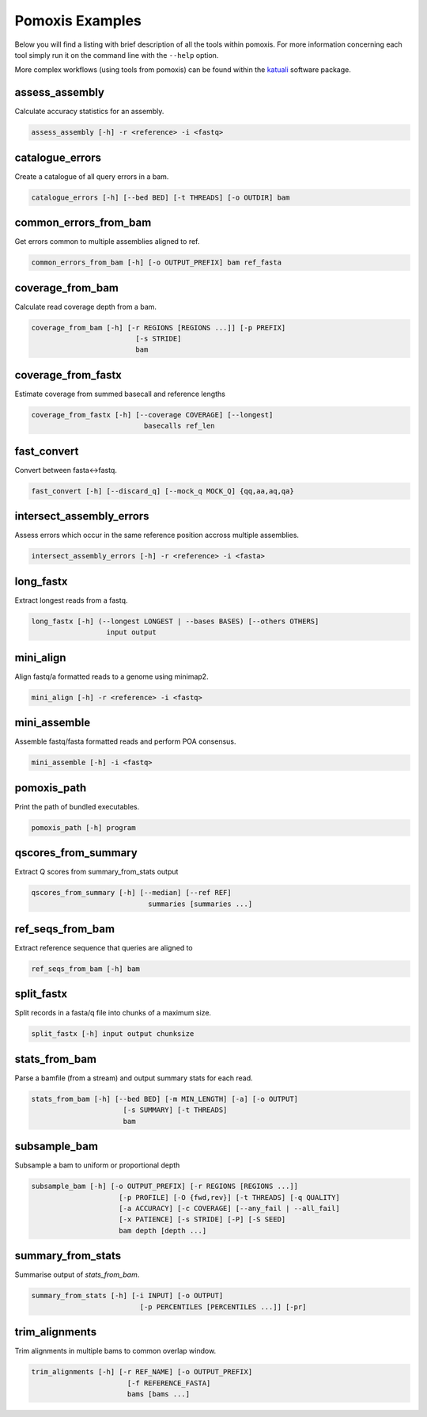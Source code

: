 
Pomoxis Examples
================

Below you will find a listing with brief description of all the tools
within pomoxis. For more information concerning each tool simply run
it on the command line with the ``--help`` option.

More complex workflows (using tools from pomoxis) can be found within the
`katuali <https://github.com/nanoporetech/katuali>`_ software package.



assess_assembly
***************

Calculate accuracy statistics for an assembly.

.. code-block:: bash

    assess_assembly [-h] -r <reference> -i <fastq>

catalogue_errors
****************

Create a catalogue of all query errors in a bam.

.. code-block:: bash

    catalogue_errors [-h] [--bed BED] [-t THREADS] [-o OUTDIR] bam

common_errors_from_bam
**********************

Get errors common to multiple assemblies aligned to ref.

.. code-block:: bash

    common_errors_from_bam [-h] [-o OUTPUT_PREFIX] bam ref_fasta

coverage_from_bam
*****************

Calculate read coverage depth from a bam.

.. code-block:: bash

    coverage_from_bam [-h] [-r REGIONS [REGIONS ...]] [-p PREFIX]
                             [-s STRIDE]
                             bam

coverage_from_fastx
*******************

Estimate coverage from summed basecall and reference lengths

.. code-block:: bash

    coverage_from_fastx [-h] [--coverage COVERAGE] [--longest]
                               basecalls ref_len

fast_convert
************

Convert between fasta<->fastq.

.. code-block:: bash

    fast_convert [-h] [--discard_q] [--mock_q MOCK_Q] {qq,aa,aq,qa}

intersect_assembly_errors
*************************

Assess errors which occur in the same reference position accross multiple assemblies.

.. code-block:: bash

    intersect_assembly_errors [-h] -r <reference> -i <fasta>

long_fastx
**********

Extract longest reads from a fastq.

.. code-block:: bash

    long_fastx [-h] (--longest LONGEST | --bases BASES) [--others OTHERS]
                      input output

mini_align
**********

Align fastq/a formatted reads to a genome using minimap2.

.. code-block:: bash

    mini_align [-h] -r <reference> -i <fastq>

mini_assemble
*************

Assemble fastq/fasta formatted reads and perform POA consensus.

.. code-block:: bash

    mini_assemble [-h] -i <fastq>

pomoxis_path
************

Print the path of bundled executables.

.. code-block:: bash

    pomoxis_path [-h] program

qscores_from_summary
********************

Extract Q scores from summary_from_stats output

.. code-block:: bash

    qscores_from_summary [-h] [--median] [--ref REF]
                                summaries [summaries ...]

ref_seqs_from_bam
*****************

Extract reference sequence that queries are aligned to

.. code-block:: bash

    ref_seqs_from_bam [-h] bam

split_fastx
***********

Split records in a fasta/q file into chunks of a maximum size.

.. code-block:: bash

    split_fastx [-h] input output chunksize

stats_from_bam
**************

Parse a bamfile (from a stream) and output summary stats for each read.

.. code-block:: bash

    stats_from_bam [-h] [--bed BED] [-m MIN_LENGTH] [-a] [-o OUTPUT]
                          [-s SUMMARY] [-t THREADS]
                          bam

subsample_bam
*************

Subsample a bam to uniform or proportional depth

.. code-block:: bash

    subsample_bam [-h] [-o OUTPUT_PREFIX] [-r REGIONS [REGIONS ...]]
                         [-p PROFILE] [-O {fwd,rev}] [-t THREADS] [-q QUALITY]
                         [-a ACCURACY] [-c COVERAGE] [--any_fail | --all_fail]
                         [-x PATIENCE] [-s STRIDE] [-P] [-S SEED]
                         bam depth [depth ...]

summary_from_stats
******************

Summarise output of `stats_from_bam`.

.. code-block:: bash

    summary_from_stats [-h] [-i INPUT] [-o OUTPUT]
                              [-p PERCENTILES [PERCENTILES ...]] [-pr]

trim_alignments
***************

Trim alignments in multiple bams to common overlap window.

.. code-block:: bash

    trim_alignments [-h] [-r REF_NAME] [-o OUTPUT_PREFIX]
                           [-f REFERENCE_FASTA]
                           bams [bams ...]

